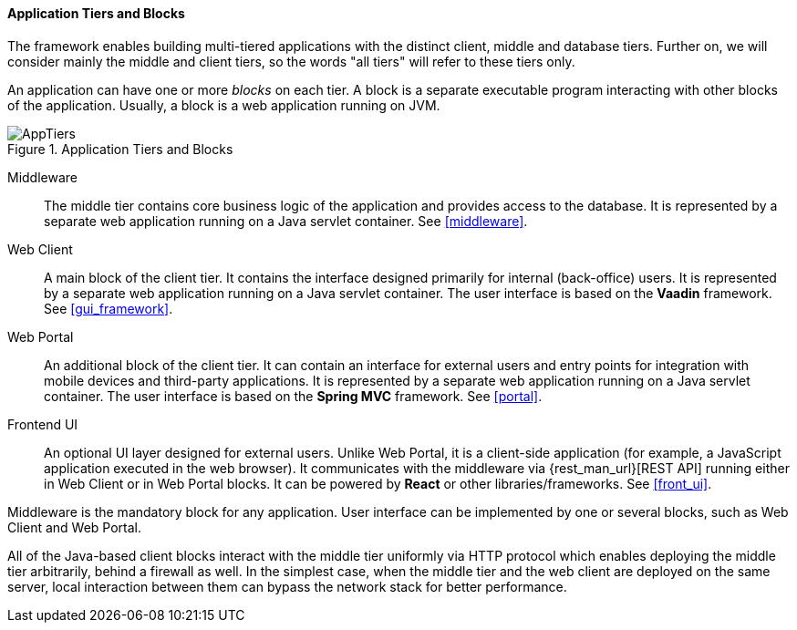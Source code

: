 :sourcesdir: ../../../../source

[[app_tiers]]
==== Application Tiers and Blocks

The framework enables building multi-tiered applications with the distinct client, middle and database tiers. Further on, we will consider mainly the middle and client tiers, so the words "all tiers" will refer to these tiers only.

An application can have one or more _blocks_ on each tier. A block is a separate executable program interacting with other blocks of the application. Usually, a block is a web application running on JVM.

.Application Tiers and Blocks
image::AppTiers.svg[align="center"]

Middleware:: The middle tier contains core business logic of the application and provides access to the database. It is represented by a separate web application running on a Java servlet container. See <<middleware>>.

Web Client:: A main block of the client tier. It contains the interface designed primarily for internal (back-office) users. It is represented by a separate web application running on a Java servlet container. The user interface is based on the *Vaadin* framework. See <<gui_framework>>.

Web Portal:: An additional block of the client tier. It can contain an interface for external users and entry points for integration with mobile devices and third-party applications. It is represented by a separate web application running on a Java servlet container. The user interface is based on the *Spring MVC* framework. See <<portal>>.

Frontend UI:: An optional UI layer designed for external users. Unlike Web Portal, it is a client-side application (for example, a JavaScript application executed in the web browser). It communicates with the middleware via {rest_man_url}[REST API] running either in Web Client or in Web Portal blocks. It can be powered by *React* or other libraries/frameworks. See <<front_ui>>.

Middleware is the mandatory block for any application. User interface can be implemented by one or several blocks, such as Web Client and Web Portal.

All of the Java-based client blocks interact with the middle tier uniformly via HTTP protocol which enables deploying the middle tier arbitrarily, behind a firewall as well. In the simplest case, when the middle tier and the web client are deployed on the same server, local interaction between them can bypass the network stack for better performance.

